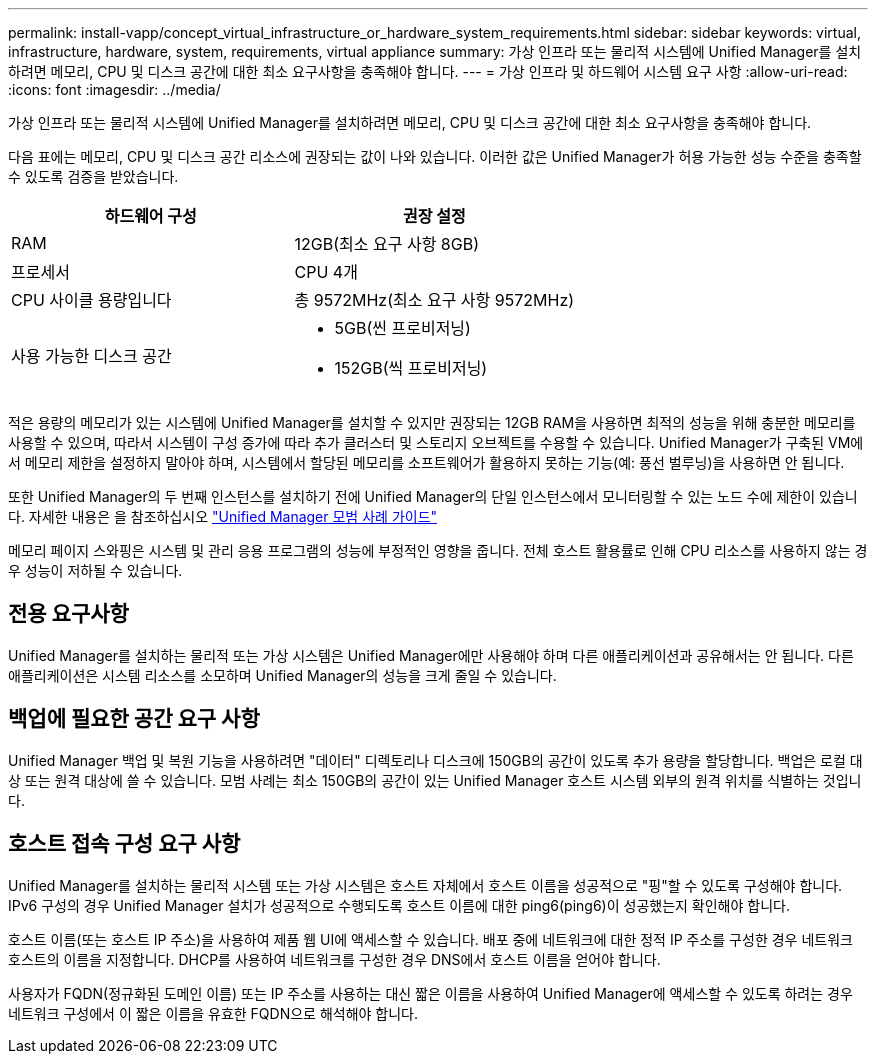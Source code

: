 ---
permalink: install-vapp/concept_virtual_infrastructure_or_hardware_system_requirements.html 
sidebar: sidebar 
keywords: virtual, infrastructure, hardware, system, requirements, virtual appliance 
summary: 가상 인프라 또는 물리적 시스템에 Unified Manager를 설치하려면 메모리, CPU 및 디스크 공간에 대한 최소 요구사항을 충족해야 합니다. 
---
= 가상 인프라 및 하드웨어 시스템 요구 사항
:allow-uri-read: 
:icons: font
:imagesdir: ../media/


[role="lead"]
가상 인프라 또는 물리적 시스템에 Unified Manager를 설치하려면 메모리, CPU 및 디스크 공간에 대한 최소 요구사항을 충족해야 합니다.

다음 표에는 메모리, CPU 및 디스크 공간 리소스에 권장되는 값이 나와 있습니다. 이러한 값은 Unified Manager가 허용 가능한 성능 수준을 충족할 수 있도록 검증을 받았습니다.

[cols="2*"]
|===
| 하드웨어 구성 | 권장 설정 


 a| 
RAM
 a| 
12GB(최소 요구 사항 8GB)



 a| 
프로세서
 a| 
CPU 4개



 a| 
CPU 사이클 용량입니다
 a| 
총 9572MHz(최소 요구 사항 9572MHz)



 a| 
사용 가능한 디스크 공간
 a| 
* 5GB(씬 프로비저닝)
* 152GB(씩 프로비저닝)


|===
적은 용량의 메모리가 있는 시스템에 Unified Manager를 설치할 수 있지만 권장되는 12GB RAM을 사용하면 최적의 성능을 위해 충분한 메모리를 사용할 수 있으며, 따라서 시스템이 구성 증가에 따라 추가 클러스터 및 스토리지 오브젝트를 수용할 수 있습니다. Unified Manager가 구축된 VM에서 메모리 제한을 설정하지 말아야 하며, 시스템에서 할당된 메모리를 소프트웨어가 활용하지 못하는 기능(예: 풍선 벌루닝)을 사용하면 안 됩니다.

또한 Unified Manager의 두 번째 인스턴스를 설치하기 전에 Unified Manager의 단일 인스턴스에서 모니터링할 수 있는 노드 수에 제한이 있습니다. 자세한 내용은 을 참조하십시오 link:http://www.netapp.com/us/media/tr-4621.pdf["Unified Manager 모범 사례 가이드"]

메모리 페이지 스와핑은 시스템 및 관리 응용 프로그램의 성능에 부정적인 영향을 줍니다. 전체 호스트 활용률로 인해 CPU 리소스를 사용하지 않는 경우 성능이 저하될 수 있습니다.



== 전용 요구사항

Unified Manager를 설치하는 물리적 또는 가상 시스템은 Unified Manager에만 사용해야 하며 다른 애플리케이션과 공유해서는 안 됩니다. 다른 애플리케이션은 시스템 리소스를 소모하며 Unified Manager의 성능을 크게 줄일 수 있습니다.



== 백업에 필요한 공간 요구 사항

Unified Manager 백업 및 복원 기능을 사용하려면 "데이터" 디렉토리나 디스크에 150GB의 공간이 있도록 추가 용량을 할당합니다. 백업은 로컬 대상 또는 원격 대상에 쓸 수 있습니다. 모범 사례는 최소 150GB의 공간이 있는 Unified Manager 호스트 시스템 외부의 원격 위치를 식별하는 것입니다.



== 호스트 접속 구성 요구 사항

Unified Manager를 설치하는 물리적 시스템 또는 가상 시스템은 호스트 자체에서 호스트 이름을 성공적으로 "핑"할 수 있도록 구성해야 합니다. IPv6 구성의 경우 Unified Manager 설치가 성공적으로 수행되도록 호스트 이름에 대한 ping6(ping6)이 성공했는지 확인해야 합니다.

호스트 이름(또는 호스트 IP 주소)을 사용하여 제품 웹 UI에 액세스할 수 있습니다. 배포 중에 네트워크에 대한 정적 IP 주소를 구성한 경우 네트워크 호스트의 이름을 지정합니다. DHCP를 사용하여 네트워크를 구성한 경우 DNS에서 호스트 이름을 얻어야 합니다.

사용자가 FQDN(정규화된 도메인 이름) 또는 IP 주소를 사용하는 대신 짧은 이름을 사용하여 Unified Manager에 액세스할 수 있도록 하려는 경우 네트워크 구성에서 이 짧은 이름을 유효한 FQDN으로 해석해야 합니다.
